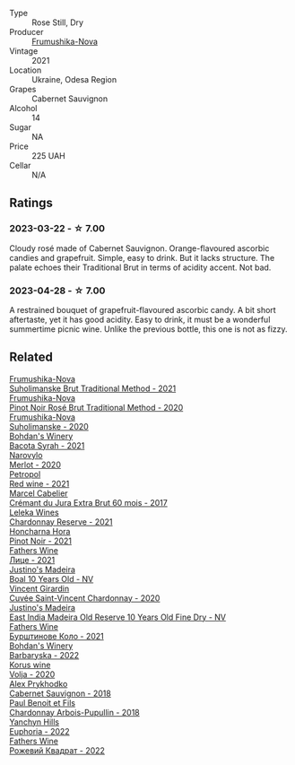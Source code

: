 #+attr_html: :class wine-main-image
[[file:/images/95/320bf1-f3b2-4627-9bbb-9725571358ae/2023-04-29-19-56-04-D1853E57-DF5A-49FB-973A-F1B512011063-1-105-c@512.webp]]

- Type :: Rose Still, Dry
- Producer :: [[barberry:/producers/5e3302ca-a6e3-4643-a907-0610dc1812bc][Frumushika-Nova]]
- Vintage :: 2021
- Location :: Ukraine, Odesa Region
- Grapes :: Cabernet Sauvignon
- Alcohol :: 14
- Sugar :: NA
- Price :: 225 UAH
- Cellar :: N/A

** Ratings

*** 2023-03-22 - ☆ 7.00

Cloudy rosé made of Cabernet Sauvignon. Orange-flavoured ascorbic candies and grapefruit. Simple, easy to drink. But it lacks structure. The palate echoes their Traditional Brut in terms of acidity accent. Not bad.

*** 2023-04-28 - ☆ 7.00

A restrained bouquet of grapefruit-flavoured ascorbic candy. A bit short aftertaste, yet it has good acidity. Easy to drink, it must be a wonderful summertime picnic wine. Unlike the previous bottle, this one is not as fizzy.

** Related

#+begin_export html
<div class="flex-container">
  <a class="flex-item flex-item-left" href="/wines/24f6fce5-b603-4bd5-a953-a24b05568d88.html">
    <img class="flex-bottle" src="/images/24/f6fce5-b603-4bd5-a953-a24b05568d88/2023-03-23-07-01-59-8F554112-5AD3-4AC9-92CE-B7487C2DEEC3-1-105-c@512.webp"></img>
    <section class="h">Frumushika-Nova</section>
    <section class="h text-bolder">Suholimanske Brut Traditional Method - 2021</section>
  </a>

  <a class="flex-item flex-item-right" href="/wines/64726d9d-de2d-4f5d-a995-4dcd112f1df3.html">
    <img class="flex-bottle" src="/images/64/726d9d-de2d-4f5d-a995-4dcd112f1df3/2023-05-02-08-26-15-B75F116A-F460-4E15-8497-50E3E51DC459-1-105-c@512.webp"></img>
    <section class="h">Frumushika-Nova</section>
    <section class="h text-bolder">Pinot Noir Rosé Brut Traditional Method - 2020</section>
  </a>

  <a class="flex-item flex-item-left" href="/wines/b50a05a1-15a4-4710-94bd-fb609af5e911.html">
    <img class="flex-bottle" src="/images/b5/0a05a1-15a4-4710-94bd-fb609af5e911/2023-04-21-12-01-02-0337006D-4884-46D2-A65D-1CFEFDCDB60D-1-105-c@512.webp"></img>
    <section class="h">Frumushika-Nova</section>
    <section class="h text-bolder">Suholimanske - 2020</section>
  </a>

  <a class="flex-item flex-item-right" href="/wines/0b2e84ea-cc0f-452c-ad7f-e59dbb8b96a6.html">
    <img class="flex-bottle" src="/images/0b/2e84ea-cc0f-452c-ad7f-e59dbb8b96a6/2023-04-29-19-20-47-9216C58D-91F4-4CD8-89B5-0A36D77D7B2F-1-105-c@512.webp"></img>
    <section class="h">Bohdan's Winery</section>
    <section class="h text-bolder">Bacota Syrah - 2021</section>
  </a>

  <a class="flex-item flex-item-left" href="/wines/38a928d9-d363-4990-9b6b-3a939ec4bfd4.html">
    <img class="flex-bottle" src="/images/38/a928d9-d363-4990-9b6b-3a939ec4bfd4/2023-04-29-19-18-13-5AB5CFCF-AFFB-4E29-A2CC-571E84F6E4B1-1-105-c@512.webp"></img>
    <section class="h">Narovylo</section>
    <section class="h text-bolder">Merlot - 2020</section>
  </a>

  <a class="flex-item flex-item-right" href="/wines/41b4dfcb-6861-4970-8754-f32addc3508f.html">
    <img class="flex-bottle" src="/images/41/b4dfcb-6861-4970-8754-f32addc3508f/2023-04-29-19-53-08-D2DB8403-8752-4354-AC9D-D89699C04FF8-1-105-c@512.webp"></img>
    <section class="h">Petropol</section>
    <section class="h text-bolder">Red wine - 2021</section>
  </a>

  <a class="flex-item flex-item-left" href="/wines/4afaf163-7d47-4b38-b92b-9084985c6d62.html">
    <img class="flex-bottle" src="/images/4a/faf163-7d47-4b38-b92b-9084985c6d62/2023-03-23-07-24-46-74B56DB2-FD4F-4B51-A2B4-71D1C17C0744-1-105-c@512.webp"></img>
    <section class="h">Marcel Cabelier</section>
    <section class="h text-bolder">Crémant du Jura Extra Brut 60 mois - 2017</section>
  </a>

  <a class="flex-item flex-item-right" href="/wines/5257586d-a241-4ced-9c69-a99fae2d8fe1.html">
    <img class="flex-bottle" src="/images/52/57586d-a241-4ced-9c69-a99fae2d8fe1/2023-03-23-07-09-39-51267D3E-AEFD-41C7-B5CA-76E4F08E5022-1-105-c@512.webp"></img>
    <section class="h">Leleka Wines</section>
    <section class="h text-bolder">Chardonnay Reserve - 2021</section>
  </a>

  <a class="flex-item flex-item-left" href="/wines/6071bcf1-13ea-4e63-88e6-f865fa799ad0.html">
    <img class="flex-bottle" src="/images/60/71bcf1-13ea-4e63-88e6-f865fa799ad0/2023-04-29-19-19-23-673CE3B2-576C-4296-BAA9-914C6EF4F084-1-105-c@512.webp"></img>
    <section class="h">Honcharna Hora</section>
    <section class="h text-bolder">Pinot Noir - 2021</section>
  </a>

  <a class="flex-item flex-item-right" href="/wines/74ca3238-3a2a-4eb7-be31-2c8086b3a521.html">
    <img class="flex-bottle" src="/images/74/ca3238-3a2a-4eb7-be31-2c8086b3a521/2023-03-23-07-33-33-C69386FD-03EB-4E13-9DE8-224044DF91AD-1-105-c@512.webp"></img>
    <section class="h">Fathers Wine</section>
    <section class="h text-bolder">Лице - 2021</section>
  </a>

  <a class="flex-item flex-item-left" href="/wines/75c908d0-28c8-44fc-9152-c124993101d5.html">
    <img class="flex-bottle" src="/images/75/c908d0-28c8-44fc-9152-c124993101d5/2023-03-23-07-50-03-EC282B77-F18C-4DE1-9123-EFAB72063D70-1-105-c@512.webp"></img>
    <section class="h">Justino's Madeira</section>
    <section class="h text-bolder">Boal 10 Years Old - NV</section>
  </a>

  <a class="flex-item flex-item-right" href="/wines/95825590-a5cc-4454-94fc-83131c10a76c.html">
    <img class="flex-bottle" src="/images/95/825590-a5cc-4454-94fc-83131c10a76c/2023-03-23-07-41-47-2E494157-7002-45E5-9635-518203B09284-1-105-c@512.webp"></img>
    <section class="h">Vincent Girardin</section>
    <section class="h text-bolder">Cuvée Saint-Vincent Chardonnay - 2020</section>
  </a>

  <a class="flex-item flex-item-left" href="/wines/9db6c7c0-f5e1-450f-8edf-8e73b4348804.html">
    <img class="flex-bottle" src="/images/9d/b6c7c0-f5e1-450f-8edf-8e73b4348804/2023-03-23-07-54-47-87231A43-32A3-4312-9591-687A0A4747ED-1-105-c@512.webp"></img>
    <section class="h">Justino's Madeira</section>
    <section class="h text-bolder">East India Madeira Old Reserve 10 Years Old Fine Dry - NV</section>
  </a>

  <a class="flex-item flex-item-right" href="/wines/b21b3ce7-c18c-4dab-b344-d646a2ba94c0.html">
    <img class="flex-bottle" src="/images/b2/1b3ce7-c18c-4dab-b344-d646a2ba94c0/2023-03-23-07-31-26-3AEEFE2A-BFAD-4DA2-808D-F4CD5B33735B-1-105-c@512.webp"></img>
    <section class="h">Fathers Wine</section>
    <section class="h text-bolder">Бурштинове Коло - 2021</section>
  </a>

  <a class="flex-item flex-item-left" href="/wines/c25e94ac-7b34-46d0-89f2-4749b3071883.html">
    <img class="flex-bottle" src="/images/c2/5e94ac-7b34-46d0-89f2-4749b3071883/2023-04-29-19-57-10-656E3817-AF22-4935-B42C-4E168E0F67B6-1-105-c@512.webp"></img>
    <section class="h">Bohdan's Winery</section>
    <section class="h text-bolder">Barbaryska - 2022</section>
  </a>

  <a class="flex-item flex-item-right" href="/wines/d30fb947-39f6-40c8-9716-a17d3d59f2ef.html">
    <img class="flex-bottle" src="/images/d3/0fb947-39f6-40c8-9716-a17d3d59f2ef/2023-04-29-19-52-08-E39BC132-C5F7-4D0E-B470-D4990EFEF4B0-1-105-c@512.webp"></img>
    <section class="h">Korus wine</section>
    <section class="h text-bolder">Volja - 2020</section>
  </a>

  <a class="flex-item flex-item-left" href="/wines/db04925f-0f91-4fc6-99bb-dc85f9f10266.html">
    <img class="flex-bottle" src="/images/db/04925f-0f91-4fc6-99bb-dc85f9f10266/2023-05-01-12-11-37-64A65F0E-6713-48A8-B850-6A94AAFD5007-1-105-c@512.webp"></img>
    <section class="h">Alex Prykhodko</section>
    <section class="h text-bolder">Cabernet Sauvignon - 2018</section>
  </a>

  <a class="flex-item flex-item-right" href="/wines/f480d241-3eee-44e1-84ed-06a94c749a88.html">
    <img class="flex-bottle" src="/images/f4/80d241-3eee-44e1-84ed-06a94c749a88/2023-03-23-07-38-47-A22CB2E2-E94B-4A00-8BB2-7CDCA952B00E-1-105-c@512.webp"></img>
    <section class="h">Paul Benoit et Fils</section>
    <section class="h text-bolder">Chardonnay Arbois-Pupullin - 2018</section>
  </a>

  <a class="flex-item flex-item-left" href="/wines/f790ac69-e61b-455e-8e94-133a7aee3542.html">
    <img class="flex-bottle" src="/images/f7/90ac69-e61b-455e-8e94-133a7aee3542/2023-03-23-07-29-42-CF0BB9E8-9D43-4331-B4C4-8006568157C2-1-105-c@512.webp"></img>
    <section class="h">Yanchyn Hills</section>
    <section class="h text-bolder">Euphoria - 2022</section>
  </a>

  <a class="flex-item flex-item-right" href="/wines/f8119a97-045b-4d84-8309-5f2da0a8687c.html">
    <img class="flex-bottle" src="/images/f8/119a97-045b-4d84-8309-5f2da0a8687c/2023-03-23-07-16-14-8975DC2F-858A-42F5-B3CE-51FF9AD83770-1-105-c@512.webp"></img>
    <section class="h">Fathers Wine</section>
    <section class="h text-bolder">Рожевий Квадрат - 2022</section>
  </a>

</div>
#+end_export
